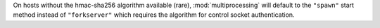On hosts without the hmac-sha256 algorithm available (rare),
:mod:`multiprocessing` will default to the ``"spawn"`` start method instead
of ``"forkserver"`` which requires the algorithm for control socket
authentication.
